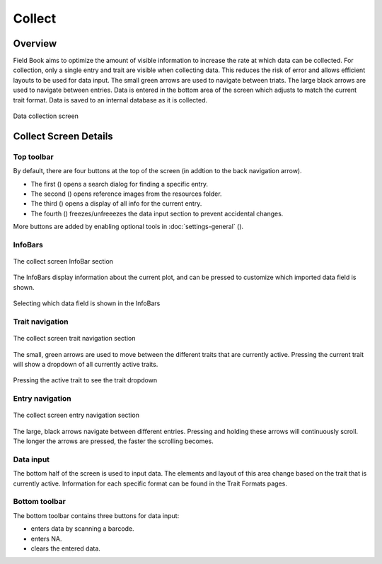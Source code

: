 Collect
=======
Overview
--------

Field Book aims to optimize the amount of visible information to increase the rate at which data can be collected. For collection, only a single entry and trait are visible when collecting data. This reduces the risk of error and allows efficient layouts to be used for data input. The small green arrows are used to navigate between triats. The large black arrows are used to navigate between entries. Data is entered in the bottom area of the screen which adjusts to match the current trait format. Data is saved to an internal database as it is collected.

.. figure:: /_static/images/collect/collect_framed.png
   :width: 40%
   :align: center
   :alt: Collect layout

   Data collection screen

Collect Screen Details
----------------------

Top toolbar
~~~~~~~~~~~

By default, there are four buttons at the top of the screen (in addtion to the back navigation arrow).

* The first (|search|) opens a search dialog for finding a specific entry.
* The second (|resources|) opens reference images from the resources folder.
* The third (|summary|) opens a display of all info for the current entry.
* The fourth (|lock|) freezes/unfreeezes the data input section to prevent accidental changes.

More buttons are added by enabling optional tools in :doc:`settings-general` (|settings|).

InfoBars
~~~~~~~~

.. figure:: /_static/images/collect/collect_infobars_section.png
   :width: 60%
   :align: center
   :alt: Collect InfoBars

   The collect screen InfoBar section

The InfoBars display information about the current plot, and can be pressed to customize which imported data field is shown.

.. figure:: /_static/images/collect/collect_infobar_menu_framed.png
   :width: 40%
   :align: center
   :alt: InfoBars dropdown

   Selecting which data field is shown in the InfoBars

Trait navigation
~~~~~~~~~~~~~~~~

.. figure:: /_static/images/collect/collect_trait_navigation_section.png
   :width: 60%
   :align: center
   :alt: Collect trait arrows

   The collect screen trait navigation section

The small, green arrows are used to move between the different traits that are currently active. Pressing the current trait will show a dropdown of all currently active traits.

.. figure:: /_static/images/collect/collect_trait_menu_framed.png
   :width: 40%
   :align: center
   :alt: Trait dropdown

   Pressing the active trait to see the trait dropdown

Entry navigation
~~~~~~~~~~~~~~~~

.. figure:: /_static/images/collect/collect_entry_navigation_section.png
   :width: 60%
   :align: center
   :alt: Collect entry arrows

   The collect screen entry navigation section

The large, black arrows navigate between different entries. Pressing and holding these arrows will continuously scroll. The longer the arrows are pressed, the faster the scrolling becomes.

Data input
~~~~~~~~~~
The bottom half of the screen is used to input data. The elements and layout of this area change based on the trait that is currently active. Information for each specific format can be found in the Trait Formats pages.

Bottom toolbar
~~~~~~~~~~~~~~
The bottom toolbar contains three buttons for data input:

* |scan| enters data by scanning a barcode.
* |na| enters NA.
* |delete| clears the entered data.


.. |search| image:: /_static/icons/collect/magnify.png
  :width: 20

.. |resources| image:: /_static/icons/collect/folder-star.png
  :width: 20

.. |summary| image:: /_static/icons/collect/file-document.png
  :width: 20

.. |lock| image:: /_static/icons/collect/lock-open-outline.png
  :width: 20

.. |settings| image:: /_static/icons/settings/main/cog-outline.png
  :width: 20

.. |scan| image:: /_static/icons/collect/barcode-scan.png
  :width: 20

.. |na| image:: /_static/icons/collect/not-applicable.png
  :width: 20

.. |delete| image:: /_static/icons/collect/delete-outline.png
  :width: 20